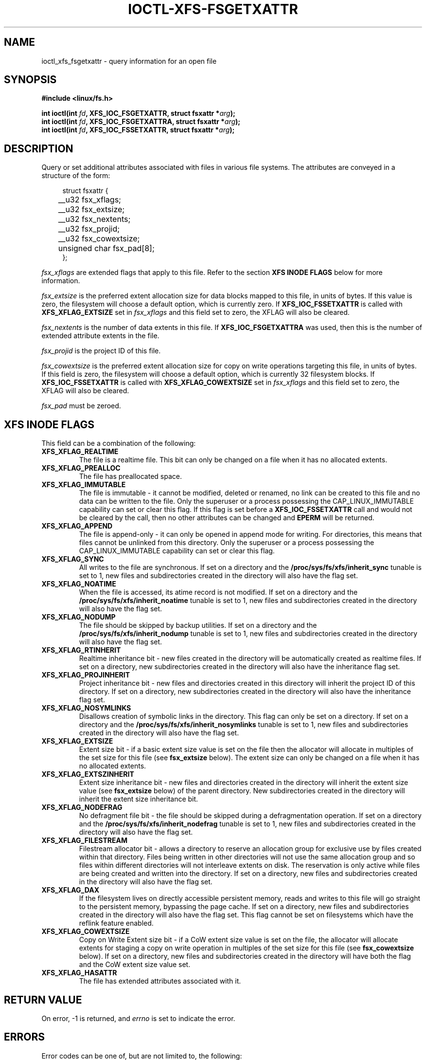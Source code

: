 .\" %%%LICENSE_START(GPLv2+_DOC_FULL)
.\" SPDX-License-Identifier: GPL-2.0+
.\" %%%LICENSE_END
.TH IOCTL-XFS-FSGETXATTR 2 2019-06-17 "XFS"
.SH NAME
ioctl_xfs_fsgetxattr \- query information for an open file
.SH SYNOPSIS
.br
.B #include <linux/fs.h>
.PP
.BI "int ioctl(int " fd ", XFS_IOC_FSGETXATTR, struct fsxattr *" arg );
.br
.BI "int ioctl(int " fd ", XFS_IOC_FSGETXATTRA, struct fsxattr *" arg );
.br
.BI "int ioctl(int " fd ", XFS_IOC_FSSETXATTR, struct fsxattr *" arg );
.SH DESCRIPTION
Query or set additional attributes associated with files in various file
systems.
The attributes are conveyed in a structure of the form:
.PP
.in +4n
.nf
struct fsxattr {
	__u32         fsx_xflags;
	__u32         fsx_extsize;
	__u32         fsx_nextents;
	__u32         fsx_projid;
	__u32         fsx_cowextsize;
	unsigned char fsx_pad[8];
};
.fi
.in
.PP
.I fsx_xflags
are extended flags that apply to this file.
Refer to the section
.B XFS INODE FLAGS
below for more information.

.PP
.I fsx_extsize
is the preferred extent allocation size for data blocks mapped to this file,
in units of bytes.
If this value is zero, the filesystem will choose a default option, which
is currently zero.
If
.B XFS_IOC_FSSETXATTR
is called with
.B XFS_XFLAG_EXTSIZE
set in
.I fsx_xflags
and this field set to zero, the XFLAG will also be cleared.
.PP
.I fsx_nextents
is the number of data extents in this file.
If
.B XFS_IOC_FSGETXATTRA
was used, then this is the number of extended attribute extents in the file.
.PP
.I fsx_projid
is the project ID of this file.
.PP
.I fsx_cowextsize
is the preferred extent allocation size for copy on write operations
targeting this file, in units of bytes.
If this field is zero, the filesystem will choose a default option,
which is currently 32 filesystem blocks.
If
.B XFS_IOC_FSSETXATTR
is called with
.B XFS_XFLAG_COWEXTSIZE
set in
.I fsx_xflags
and this field set to zero, the XFLAG will also be cleared.

.PP
.I fsx_pad
must be zeroed.

.SH XFS INODE FLAGS
This field can be a combination of the following:

.TP
.B XFS_XFLAG_REALTIME
The file is a realtime file.
This bit can only be changed on a file when it has no allocated extents.
.TP
.B XFS_XFLAG_PREALLOC
The file has preallocated space.
.TP
.B XFS_XFLAG_IMMUTABLE
The file is immutable - it cannot be modified, deleted or renamed,
no link can be created to this file and no data can be written to the
file.
Only the superuser or a process possessing the CAP_LINUX_IMMUTABLE
capability can set or clear this flag.
If this flag is set before a
.B XFS_IOC_FSSETXATTR
call and would not be cleared by the call, then no other attributes can be
changed and
.B EPERM
will be returned.
.TP
.B XFS_XFLAG_APPEND
The file is append-only - it can only be opened in append mode for
writing.
For directories, this means that files cannot be unlinked from this directory.
Only the superuser or a process possessing the CAP_LINUX_IMMUTABLE
capability can set or clear this flag.
.TP
.B XFS_XFLAG_SYNC
All writes to the file are synchronous.
If set on a directory and the
.B /proc/sys/fs/xfs/inherit_sync
tunable is set to 1, new files and subdirectories created in the directory
will also have the flag set.
.TP
.B XFS_XFLAG_NOATIME
When the file is accessed, its atime record is not modified.
If set on a directory and the
.B /proc/sys/fs/xfs/inherit_noatime
tunable is set to 1, new files and subdirectories created in the directory
will also have the flag set.
.TP
.B XFS_XFLAG_NODUMP
The file should be skipped by backup utilities.
If set on a directory and the
.B /proc/sys/fs/xfs/inherit_nodump
tunable is set to 1, new files and subdirectories created in the directory
will also have the flag set.
.TP
.B XFS_XFLAG_RTINHERIT
Realtime inheritance bit - new files created in the directory
will be automatically created as realtime files.
If set on a directory, new subdirectories created in the directory will also
have the inheritance flag set.
.TP
.B XFS_XFLAG_PROJINHERIT
Project inheritance bit - new files and directories created in
this directory will inherit the project ID of this directory.
If set on a directory, new subdirectories created in the directory will also
have the inheritance flag set.
.TP
.B XFS_XFLAG_NOSYMLINKS
Disallows creation of symbolic links in the directory.
This flag can only be set on a directory.
If set on a directory and the
.B /proc/sys/fs/xfs/inherit_nosymlinks
tunable is set to 1, new files and subdirectories created in the directory
will also have the flag set.
.TP
.B XFS_XFLAG_EXTSIZE
Extent size bit - if a basic extent size value is set on the file
then the allocator will allocate in multiples of the set size for
this file (see
.B fsx_extsize
below).
The extent size can only be changed on a file when it has no allocated extents.
.TP
.B XFS_XFLAG_EXTSZINHERIT
Extent size inheritance bit - new files and directories created in
the directory will inherit the extent size value (see
.B fsx_extsize
below) of the parent directory.
New subdirectories created in the directory will inherit the extent size
inheritance bit.
.TP
.B XFS_XFLAG_NODEFRAG
No defragment file bit - the file should be skipped during a defragmentation
operation.
If set on a directory and the
.B /proc/sys/fs/xfs/inherit_nodefrag
tunable is set to 1, new files and subdirectories created in the directory
will also have the flag set.
.TP
.B XFS_XFLAG_FILESTREAM
Filestream allocator bit - allows a directory to reserve an allocation group
for exclusive use by files created within that directory.
Files being written in other directories will not use the same allocation group
and so files within different directories will not interleave extents on disk.
The reservation is only active while files are being created and written into
the directory.
If set on a directory, new files and subdirectories created in the directory
will also have the flag set.
.TP
.B XFS_XFLAG_DAX
If the filesystem lives on directly accessible persistent memory, reads and
writes to this file will go straight to the persistent memory, bypassing the
page cache.
If set on a directory, new files and subdirectories created in the directory
will also have the flag set.
This flag cannot be set on filesystems which have the reflink feature enabled.
.TP
.B XFS_XFLAG_COWEXTSIZE
Copy on Write Extent size bit - if a CoW extent size value is set on the file,
the allocator will allocate extents for staging a copy on write operation
in multiples of the set size for this file (see
.B fsx_cowextsize
below).
If set on a directory, new files and subdirectories created in the directory
will have both the flag and the CoW extent size value set.
.TP
.B XFS_XFLAG_HASATTR
The file has extended attributes associated with it.

.SH RETURN VALUE
On error, \-1 is returned, and
.I errno
is set to indicate the error.
.PP
.SH ERRORS
Error codes can be one of, but are not limited to, the following:
.TP
.B EACCESS
Caller does not have sufficient access to change the attributes.
.TP
.B EFAULT
The kernel was not able to copy into the userspace buffer.
.TP
.B EFSBADCRC
Metadata checksum validation failed while performing the query.
.TP
.B EFSCORRUPTED
Metadata corruption was encountered while performing the query.
.TP
.B EINVAL
One of the arguments was not valid.
.TP
.B EIO
An I/O error was encountered while performing the query.
.TP
.B ENOMEM
There was insufficient memory to perform the query.
.TP
.B EPERM
Caller did not have permission to change the attributes.
.SH CONFORMING TO
This API is implemented by the ext4, xfs, btrfs, and f2fs filesystems on the
Linux kernel.
Not all fields may be understood by filesystems other than xfs.
.SH SEE ALSO
.BR ioctl (2),
.BR ioctl_iflags (2)
